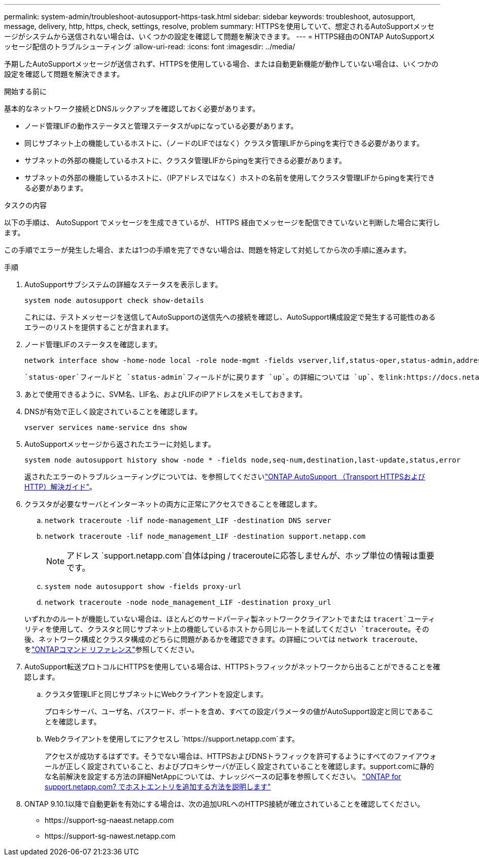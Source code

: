 ---
permalink: system-admin/troubleshoot-autosupport-https-task.html 
sidebar: sidebar 
keywords: troubleshoot, autosupport, message, delivery, http, https, check, settings, resolve, problem 
summary: HTTPSを使用していて、想定されるAutoSupportメッセージがシステムから送信されない場合は、いくつかの設定を確認して問題を解決できます。 
---
= HTTPS経由のONTAP AutoSupportメッセージ配信のトラブルシューティング
:allow-uri-read: 
:icons: font
:imagesdir: ../media/


[role="lead"]
予期したAutoSupportメッセージが送信されず、HTTPSを使用している場合、または自動更新機能が動作していない場合は、いくつかの設定を確認して問題を解決できます。

.開始する前に
基本的なネットワーク接続とDNSルックアップを確認しておく必要があります。

* ノード管理LIFの動作ステータスと管理ステータスがupになっている必要があります。
* 同じサブネット上の機能しているホストに、（ノードのLIFではなく）クラスタ管理LIFからpingを実行できる必要があります。
* サブネットの外部の機能しているホストに、クラスタ管理LIFからpingを実行できる必要があります。
* サブネットの外部の機能しているホストに、（IPアドレスではなく）ホストの名前を使用してクラスタ管理LIFからpingを実行できる必要があります。


.タスクの内容
以下の手順は、 AutoSupport でメッセージを生成できているが、 HTTPS 経由でメッセージを配信できていないと判断した場合に実行します。

この手順でエラーが発生した場合、または1つの手順を完了できない場合は、問題を特定して対処してから次の手順に進みます。

.手順
. AutoSupportサブシステムの詳細なステータスを表示します。
+
`system node autosupport check show-details`

+
これには、テストメッセージを送信してAutoSupportの送信先への接続を確認し、AutoSupport構成設定で発生する可能性のあるエラーのリストを提供することが含まれます。

. ノード管理LIFのステータスを確認します。
+
[source, cli]
----
network interface show -home-node local -role node-mgmt -fields vserver,lif,status-oper,status-admin,address,role
----
+
 `status-oper`フィールドと `status-admin`フィールドがに戻ります `up`。の詳細については `up`、をlink:https://docs.netapp.com/us-en/ontap-cli/up.html["ONTAPコマンド リファレンス"^]参照してください。

. あとで使用できるように、SVM名、LIF名、およびLIFのIPアドレスをメモしておきます。
. DNSが有効で正しく設定されていることを確認します。
+
[source, cli]
----
vserver services name-service dns show
----
. AutoSupportメッセージから返されたエラーに対処します。
+
[source, cli]
----
system node autosupport history show -node * -fields node,seq-num,destination,last-update,status,error
----
+
返されたエラーのトラブルシューティングについては、を参照してくださいlink:https://kb.netapp.com/Advice_and_Troubleshooting/Data_Storage_Software/ONTAP_OS/ONTAP_AutoSupport_(Transport_HTTPS_and_HTTP)_Resolution_Guide["ONTAP AutoSupport （Transport HTTPSおよびHTTP）解決ガイド"^]。

. クラスタが必要なサーバとインターネットの両方に正常にアクセスできることを確認します。
+
.. `network traceroute -lif node-management_LIF -destination DNS server`
.. `network traceroute -lif node_management_LIF -destination support.netapp.com`
+
[NOTE]
====
アドレス `support.netapp.com`自体はping / tracerouteに応答しませんが、ホップ単位の情報は重要です。

====
.. `system node autosupport show -fields proxy-url`
.. `network traceroute -node node_management_LIF -destination proxy_url`


+
いずれかのルートが機能していない場合は、ほとんどのサードパーティ製ネットワーククライアントでまたは `tracert`ユーティリティを使用して、クラスタと同じサブネット上の機能しているホストから同じルートを試してください `traceroute`。その後、ネットワーク構成とクラスタ構成のどちらに問題があるかを確認できます。の詳細については `network traceroute`、をlink:https://docs.netapp.com/us-en/ontap-cli/network-traceroute.html["ONTAPコマンド リファレンス"^]参照してください。

. AutoSupport転送プロトコルにHTTPSを使用している場合は、HTTPSトラフィックがネットワークから出ることができることを確認します。
+
.. クラスタ管理LIFと同じサブネットにWebクライアントを設定します。
+
プロキシサーバ、ユーザ名、パスワード、ポートを含め、すべての設定パラメータの値がAutoSupport設定と同じであることを確認します。

.. Webクライアントを使用してにアクセスし `+https://support.netapp.com+`ます。
+
アクセスが成功するはずです。そうでない場合は、HTTPSおよびDNSトラフィックを許可するようにすべてのファイアウォールが正しく設定されていること、およびプロキシサーバが正しく設定されていることを確認します。support.comに静的な名前解決を設定する方法の詳細NetAppについては、ナレッジベースの記事を参照してください。 https://kb.netapp.com/Advice_and_Troubleshooting/Data_Storage_Software/ONTAP_OS/How_would_a_HOST_entry_be_added_in_ONTAP_for_support.netapp.com%3F["ONTAP for support.netapp.com? でホストエントリを追加する方法を説明します"^]



. ONTAP 9.10.1以降で自動更新を有効にする場合は、次の追加URLへのHTTPS接続が確立されていることを確認してください。
+
** \https://support-sg-naeast.netapp.com
** \https://support-sg-nawest.netapp.com



